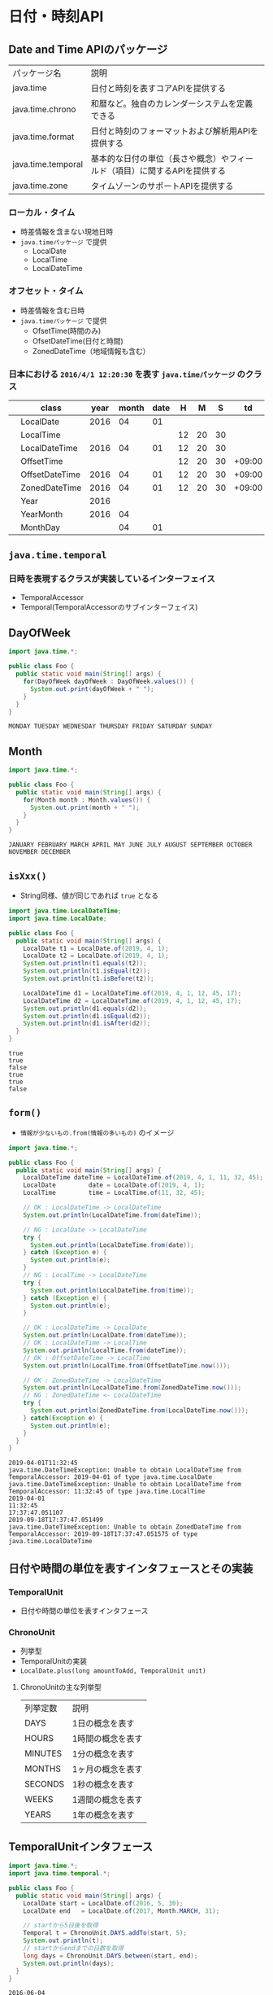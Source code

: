 * 日付・時刻API
** Date and Time APIのパッケージ
   | パッケージ名       | 説明                                                                      |
   | java.time          | 日付と時刻を表すコアAPIを提供する                                         |
   | java.time.chrono   | 和暦など。独自のカレンダーシステムを定義できる                            |
   | java.time.format   | 日付と時刻のフォーマットおよび解析用APIを提供する                         |
   | java.time.temporal | 基本的な日付の単位（長さや概念）やフィールド（項目）に関するAPIを提供する |
   | java.time.zone     | タイムゾーンのサポートAPIを提供する                                       |
*** ローカル・タイム
    - 時差情報を含まない現地日時
    - ~java.timeパッケージ~ で提供
      - LocalDate
      - LocalTime
      - LocalDateTime
*** オフセット・タイム
    - 時差情報を含む日時
    - ~java.timeパッケージ~ で提供
      - OfsetTime(時間のみ)
      - OfsetDateTime(日付と時間)
      - ZonedDateTime（地域情報も含む）
*** 日本における ~2016/4/1 12:20:30~ を表す ~java.timeパッケージ~ のクラス
    |   | class          | year | month | date |  H |  M |  S |     td | area       |
    |---+----------------+------+-------+------+----+----+----+--------+------------|
    |   | LocalDate      | 2016 |    04 |   01 |    |    |    |        |            |
    |   | LocalTime      |      |       |      | 12 | 20 | 30 |        |            |
    |   | LocalDateTime  | 2016 |    04 |   01 | 12 | 20 | 30 |        |            |
    |---+----------------+------+-------+------+----+----+----+--------+------------|
    |   | OffsetTime     |      |       |      | 12 | 20 | 30 | +09:00 |            |
    |   | OffsetDateTime | 2016 |    04 |   01 | 12 | 20 | 30 | +09:00 |            |
    |   | ZonedDateTime  | 2016 |    04 |   01 | 12 | 20 | 30 | +09:00 | Asia/Tokyo |
    |---+----------------+------+-------+------+----+----+----+--------+------------|
    |   | Year           | 2016 |       |      |    |    |    |        |            |
    |   | YearMonth      | 2016 |    04 |      |    |    |    |        |            |
    |   | MonthDay       |      |    04 |   01 |    |    |    |        |            |
** ~java.time.temporal~
*** 日時を表現するクラスが実装しているインターフェイス
    - TemporalAccessor
    - Temporal(TemporalAccessorのサブインターフェイス)
** DayOfWeek
#+BEGIN_SRC java :results output :exports both :classname Foo
import java.time.*;

public class Foo {
  public static void main(String[] args) {
    for(DayOfWeek dayOfWeek : DayOfWeek.values()) {
      System.out.print(dayOfWeek + " ");
    }
  }
}
#+END_SRC

#+RESULTS:
: MONDAY TUESDAY WEDNESDAY THURSDAY FRIDAY SATURDAY SUNDAY 
** Month
#+BEGIN_SRC java :results output :exports both :classname Foo
import java.time.*;

public class Foo {
  public static void main(String[] args) {
    for(Month month : Month.values()) {
      System.out.print(month + " ");
    }
  }
}
#+END_SRC

#+RESULTS:
: JANUARY FEBRUARY MARCH APRIL MAY JUNE JULY AUGUST SEPTEMBER OCTOBER NOVEMBER DECEMBER 
** ~isXxx()~
   - String同様、値が同じであれば ~true~ となる
#+BEGIN_SRC java :results output :exports both :classname Foo
import java.time.LocalDateTime;
import java.time.LocalDate;

public class Foo {
  public static void main(String[] args) {
    LocalDate t1 = LocalDate.of(2019, 4, 1);
    LocalDate t2 = LocalDate.of(2019, 4, 1);
    System.out.println(t1.equals(t2));
    System.out.println(t1.isEqual(t2));
    System.out.println(t1.isBefore(t2));

    LocalDateTime d1 = LocalDateTime.of(2019, 4, 1, 12, 45, 17);
    LocalDateTime d2 = LocalDateTime.of(2019, 4, 1, 12, 45, 17);
    System.out.println(d1.equals(d2));
    System.out.println(d1.isEqual(d2));
    System.out.println(d1.isAfter(d2));
  }
}
#+END_SRC

#+RESULTS:
: true
: true
: false
: true
: true
: false
** ~form()~
   - ~情報が少ないもの.from(情報の多いもの)~ のイメージ
#+BEGIN_SRC java :results output :exports both :classname Foo
import java.time.*;

public class Foo {
  public static void main(String[] args) {
    LocalDateTime dateTime = LocalDateTime.of(2019, 4, 1, 11, 32, 45);
    LocalDate         date = LocalDate.of(2019, 4, 1);
    LocalTime         time = LocalTime.of(11, 32, 45);
    
    // OK : LocalDateTime -> LocalDateTime
    System.out.println(LocalDateTime.from(dateTime));

    // NG : LocalDate -> LocalDateTime
    try {
      System.out.println(LocalDateTime.from(date));
    } catch (Exception e) {
      System.out.println(e);
    }
    // NG : LocalTime -> LocalDateTime
    try {
      System.out.println(LocalDateTime.from(time));
    } catch (Exception e) {
      System.out.println(e);
    }

    // OK : LocalDateTime -> LocalDate
    System.out.println(LocalDate.from(dateTime));
    // OK : LocalDateTime -> LocalTime
    System.out.println(LocalTime.from(dateTime));
    // OK : OffsetDateTime -> LocalTime
    System.out.println(LocalTime.from(OffsetDateTime.now()));

    // OK : ZonedDateTime -> LocalDateTime
    System.out.println(LocalDateTime.from(ZonedDateTime.now()));
    // NG : ZonedDateTime <- LocalDateTime
    try {
      System.out.println(ZonedDateTime.from(LocalDateTime.now()));
    } catch(Exception e) {
      System.out.println(e);
    }
  }
}
#+END_SRC

#+RESULTS:
: 2019-04-01T11:32:45
: java.time.DateTimeException: Unable to obtain LocalDateTime from TemporalAccessor: 2019-04-01 of type java.time.LocalDate
: java.time.DateTimeException: Unable to obtain LocalDateTime from TemporalAccessor: 11:32:45 of type java.time.LocalTime
: 2019-04-01
: 11:32:45
: 17:37:47.051107
: 2019-09-18T17:37:47.051499
: java.time.DateTimeException: Unable to obtain ZonedDateTime from TemporalAccessor: 2019-09-18T17:37:47.051575 of type java.time.LocalDateTime

** 日付や時間の単位を表すインタフェースとその実装
*** TemporalUnit
    - 日付や時間の単位を表すインタフェース
*** ChronoUnit
    - 列挙型
    - TemporalUnitの実装
    - ~LocalDate.plus(long amountToAdd, TemporalUnit unit)~
**** ChronoUnitの主な列挙型
     | 列挙定数 | 説明              |
     | DAYS     | 1日の概念を表す   |
     | HOURS    | 1時間の概念を表す |
     | MINUTES  | 1分の概念を表す   |
     | MONTHS   | 1ヶ月の概念を表す |
     | SECONDS  | 1秒の概念を表す   |
     | WEEKS    | 1週間の概念を表す |
     | YEARS    | 1年の概念を表す   |
** TemporalUnitインタフェース
#+BEGIN_SRC java :results output :exports both :classname Foo
import java.time.*;
import java.time.temporal.*;

public class Foo {
  public static void main(String[] args) {
    LocalDate start = LocalDate.of(2016, 5, 30);
    LocalDate end   = LocalDate.of(2017, Month.MARCH, 31);
    
    // startから5日後を取得
    Temporal t = ChronoUnit.DAYS.addTo(start, 5);
    System.out.println(t);
    // startからendまでの日数を取得
    long days = ChronoUnit.DAYS.between(start, end);
    System.out.println(days);
  }
}
#+END_SRC

#+RESULTS:
: 2016-06-04
: 305
** ZoneId
#+BEGIN_SRC java :results output :exports both :classname Foo
import java.time.*;

public class Foo {
  public static void main(String[] args) {
    System.out.println(ZoneId.systemDefault());
  }
}
#+END_SRC

#+RESULTS:
: Asia/Tokyo
** DurationとPeriod
*** Duration
    - 時間ベースの時間量を表す
      | メソッド         | 説明                               |
      | int getNano()    | この間隔の秒内のナノ秒数を取得する |
      | int getSeconds() | この間隔の秒数を取得する           |
*** Period
    - 日付ベースの時間量を表す
      | メソッド        | 説明                     |
      | int getDays()   | この期間の日数を取得する |
      | int getMonths() | この期間の月数を取得する |
      | int getYears()  | この期間の年数を取得する |
#+BEGIN_SRC java :results output :exports both :classname Foo
import java.time.*;

public class Foo {
  public static void main(String[] args) {
    LocalDateTime startDateTime = LocalDateTime.of(2015,1,1,0,30);
    LocalDateTime endDateTime   = LocalDateTime.of(2015,1,2,23,0);
    Duration d = Duration.between(startDateTime, endDateTime);

    LocalDate startDate = LocalDate.now();
    LocalDate endDate   = startDate.plusDays(10);
    Period x = startDate.until(endDate);

    System.out.println(d.getSeconds());
    System.out.println(x.getDays());

  }
}
#+END_SRC

#+RESULTS:
: 167400
: 10
** 日時表示のフォーマット
   | フィールド      | 説明                                        |
   | BASIC_ISO_DATE  | 基本的なISO日付                             |
   | ISO_DATE        | オフセット付きまたはオフセットなしのISO日付 |
   | ISO_LOCAL_DATE  | ISOローカル日付                             |
   | ISO_OFFSET_TIME | オフセット付きの時間                        |
#+BEGIN_SRC java :results output :exports both :classname Foo
import java.util.*;
import java.time.*;
import java.time.format.*;

public class Foo {
  public static void main(String[] args) {
    DateTimeFormatter f1 = DateTimeFormatter.BASIC_ISO_DATE;
    DateTimeFormatter f2 = DateTimeFormatter.ofLocalizedDateTime(FormatStyle.MEDIUM);

    System.out.println(f1.format(LocalDateTime.now()));
    System.out.println(f2.format(LocalDateTime.now()));
  }
}
#+END_SRC

#+RESULTS:
: 20190918
: 2019/09/18 19:19:23
** ~ofPattern()~
   | メソッド                                                          | 説明                                                     |
   | static DateTimeFormatter ofPattern(String pattern)                | 指定されたパターンを使用してフォーマッタを作成           |
   | static DateTimeFormatter ofPattern(String pattern, Locale locale) | 指定されたパターンとロケールを使用してフォーマッタを作成 |

